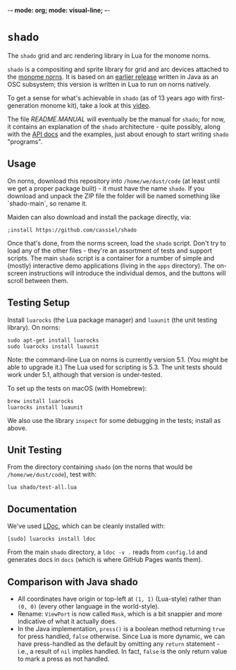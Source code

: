 -*- mode: org; mode: visual-line; -*-
#+STARTUP: indent

* =shado=

The =shado= grid and arc rendering library in Lua for the monome norns.

=shado= is a compositing and sprite library for grid and arc devices attached to the [[https://monome.org/docs/norns/][monome norns]]. It is based on an [[https://github.com/cassiel/net.loadbang.shado/][earlier release]] written in Java as an OSC subsystem; this version is written in Lua to run on norns natively.

To get a sense for what's achievable in =shado= (as of 13 years ago with first-generation monome kit), take a look at this [[http://vimeo.com/1338613][video]].

The file [[README.MANUAL.org][README.MANUAL]] will eventually be the manual for =shado=; for now, it contains an explanation of the =shado= architecture - quite possibly, along with the [[https://cassiel.com/shado/][API docs]] and the examples, just about enough to start writing =shado= "programs".

** Usage

On norns, download this repository into =/home/we/dust/code= (at least until we get a proper package built) - it must have the name =shado=. If you download and unpack the ZIP file the folder will be named something like `shado-main`, so rename it.

Maiden can also download and install the package directly, via:

#+BEGIN_SRC shell-script
  ;install https://github.com/cassiel/shado
#+END_SRC

Once that's done, from the norms screen, load the =shado= script. Don't try to load any of the other files - they're an assortment of tests and support scripts. The main =shado= script is a container for a number of simple and (mostly) interactive demo applications (living in the =apps= directory). The on-screen instructions will introduce the individual demos, and the buttons will scroll between them.

** Testing Setup

Install =luarocks= (the Lua package manager) and =luaunit= (the unit testing library). On norns:

#+BEGIN_SRC shell-script
  sudo apt-get install luarocks
  sudo luarocks install luaunit
#+END_SRC

Note: the command-line Lua on norns is currently version 5.1. (You might be able to upgrade it.) The Lua used for scripting is 5.3. The unit tests should work under 5.1, although that version is under-tested.

To set up the tests on macOS (with Homebrew):

#+BEGIN_SRC shell-script
  brew install luarocks
  luarocks install luaunit
#+END_SRC

We also use the library =inspect= for some debugging in the tests; install as above.

** Unit Testing

From the directory containing =shado= (on the norns that would be =/home/we/dust/code=), test with:

#+BEGIN_SRC shell-script
  lua shado/test-all.lua
#+END_SRC

** Documentation

We've used [[https://github.com/stevedonovan/LDoc][LDoc]], which can be cleanly installed with:

#+BEGIN_SRC shell-script
  [sudo] luarocks install ldoc
#+END_SRC

From the main =shado= directory, a =ldoc -v .= reads from =config.ld= and generates docs in =docs= (which is where GitHub Pages wants them).

** Comparison with Java shado

- All coordinates have origin or top-left at =(1, 1)= (Lua-style) rather than =(0, 0)= (every other language in the world-style).
- Rename: =ViewPort= is now called =Mask=, which is a bit snappier and more indicative of what it actually does.
- In the Java implementation, =press()= is a boolean method returning =true= for press handled, =false= otherwise. Since Lua is more dynamic, we can have press-handled as the default by omitting any =return= statement - i.e., a result of =nil= implies handled. In fact, =false= is the only return value to mark a press as not handled.
